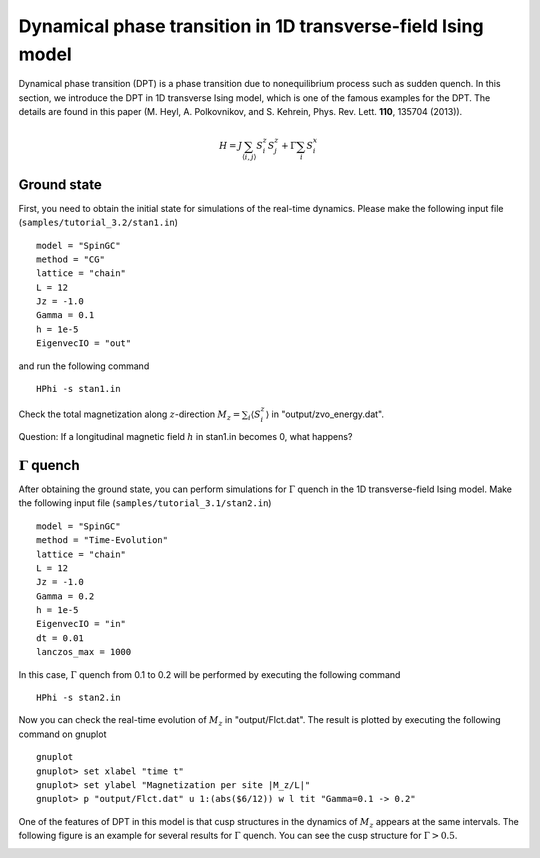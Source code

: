 Dynamical phase transition in 1D transverse-field Ising model
^^^^^^^^^^^^^^^^^^^^^^^^^^^^^^^^^^^^^^^^^^^^^^^^^^^^^^^^^^^^^
Dynamical phase transition (DPT) is a phase transition due to nonequilibrium process such as sudden quench.
In this section, we introduce the DPT in 1D transverse Ising model, which is one of the famous examples for the DPT.
The details are found in this paper (M. Heyl, A. Polkovnikov, and S. Kehrein, Phys. Rev. Lett. **110**, 135704 (2013)).

.. math::

 H = J \sum_{\langle i,j\rangle} S^z_{i} S^z_{j} + \Gamma \sum_{i} S^x_i 

Ground state
"""""""""""""
First, you need to obtain the initial state for simulations of the real-time dynamics.
Please make the following input file (``samples/tutorial_3.2/stan1.in``) ::

 model = "SpinGC"
 method = "CG"
 lattice = "chain"
 L = 12
 Jz = -1.0
 Gamma = 0.1
 h = 1e-5
 EigenvecIO = "out"

and run the following command ::
 
  HPhi -s stan1.in

Check the total magnetization along :math:`z`-direction :math:`M_z = \sum_i \langle S^z_i \rangle` in "output/zvo_energy.dat". 

Question: If a longitudinal magnetic field :math:`h` in stan1.in becomes 0, what happens?

:math:`\Gamma` quench
""""""""""""""""""""""
After obtaining the ground state, you can perform simulations for :math:`\Gamma` quench in the 1D transverse-field Ising model.
Make the following input file (``samples/tutorial_3.1/stan2.in``) ::

 model = "SpinGC" 
 method = "Time-Evolution"
 lattice = "chain"
 L = 12
 Jz = -1.0
 Gamma = 0.2 
 h = 1e-5
 EigenvecIO = "in"
 dt = 0.01
 lanczos_max = 1000

In this case, :math:`\Gamma` quench from 0.1 to 0.2 will be performed by executing the following command ::

  HPhi -s stan2.in

Now you can check the real-time evolution of :math:`M_z` in "output/Flct.dat".
The result is plotted by executing the following command on gnuplot ::

 gnuplot
 gnuplot> set xlabel "time t"
 gnuplot> set ylabel "Magnetization per site |M_z/L|"
 gnuplot> p "output/Flct.dat" u 1:(abs($6/12)) w l tit "Gamma=0.1 -> 0.2"

One of the features of DPT in this model is that cusp structures in the dynamics of :math:`M_z` appears at the same intervals.
The following figure is an example for several results for :math:`\Gamma` quench.
You can see the cusp structure for :math:`\Gamma > 0.5`.

.. image:: ../../../figs/Mz_DPT_1D_TIM.*
   :height: 500px
   :width: 700px
   :align: center

